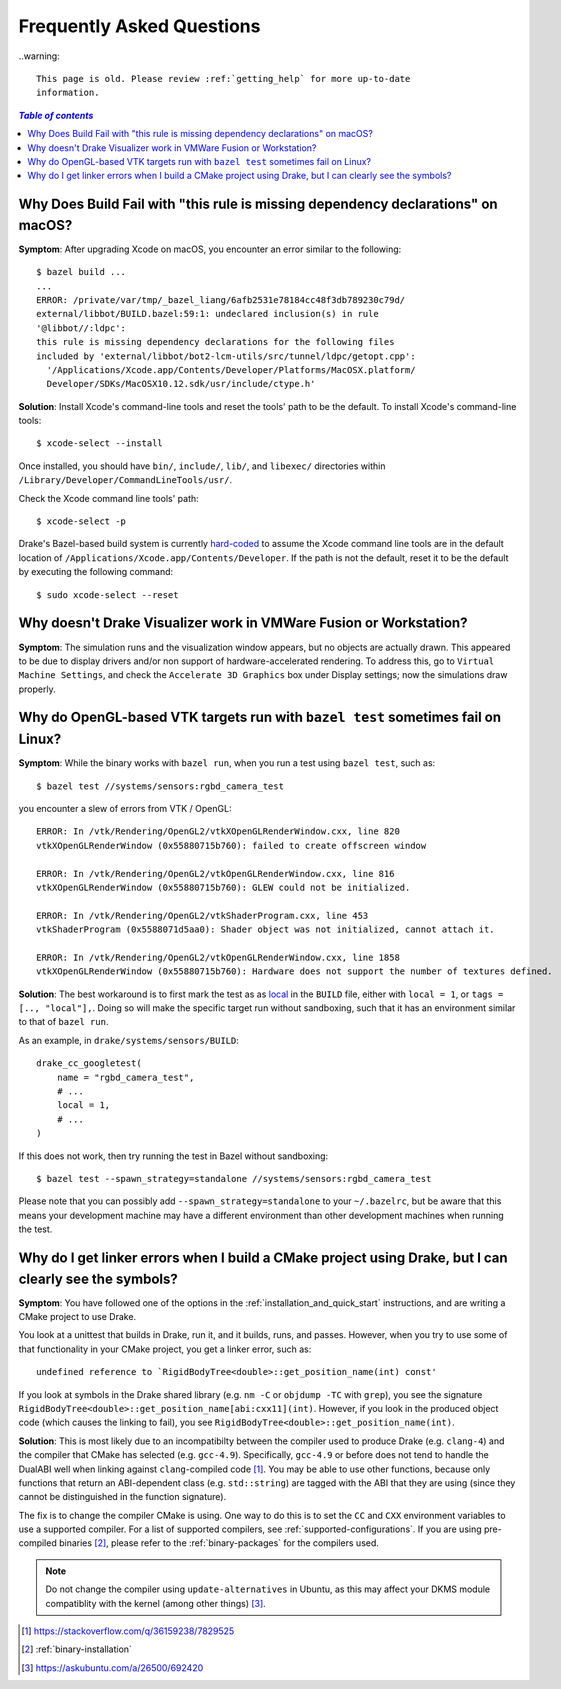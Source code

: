.. _faq:

**************************
Frequently Asked Questions
**************************

..warning::

    This page is old. Please review :ref:`getting_help` for more up-to-date
    information.

.. contents:: `Table of contents`
   :depth: 3
   :local:

.. _faq_osx_build_failure_missing_dependency_declarations:

Why Does Build Fail with "this rule is missing dependency declarations" on macOS?
=================================================================================

**Symptom**: After upgrading Xcode on macOS, you encounter an error similar to the
following::

    $ bazel build ...
    ...
    ERROR: /private/var/tmp/_bazel_liang/6afb2531e78184cc48f3db789230c79d/
    external/libbot/BUILD.bazel:59:1: undeclared inclusion(s) in rule
    '@libbot//:ldpc':
    this rule is missing dependency declarations for the following files
    included by 'external/libbot/bot2-lcm-utils/src/tunnel/ldpc/getopt.cpp':
      '/Applications/Xcode.app/Contents/Developer/Platforms/MacOSX.platform/
      Developer/SDKs/MacOSX10.12.sdk/usr/include/ctype.h'

**Solution**: Install Xcode's command-line tools and reset the tools' path to be
the default. To install Xcode's command-line tools::

    $ xcode-select --install

Once installed, you should have ``bin/``, ``include/``, ``lib/``, and
``libexec/`` directories within ``/Library/Developer/CommandLineTools/usr/``.

Check the Xcode command line tools' path::

    $ xcode-select -p

Drake's Bazel-based build system is currently
`hard-coded <https://github.com/RobotLocomotion/drake/blob/c8b974baee3144acecb063607e90287ca009734c/tools/CROSSTOOL#L362-L366>`_
to assume the Xcode command line tools are in the default location of
``/Applications/Xcode.app/Contents/Developer``. If the path is not the
default, reset it to be the default by executing the following command::

    $ sudo xcode-select --reset

.. _faq_missing_or_stray_characters_in_generate_urdf_test:


.. _faq_vmware:

Why doesn't Drake Visualizer work in VMWare Fusion or Workstation?
==================================================================

**Symptom**: The simulation runs and the visualization window appears, but no
objects are actually drawn. This appeared to be due to display drivers and/or
non support of hardware-accelerated rendering. To address this, go to
``Virtual Machine Settings``, and check the ``Accelerate 3D Graphics`` box under
Display settings; now the simulations draw properly.

.. _faq_opengl_test:

Why do OpenGL-based VTK targets run with ``bazel test`` sometimes fail on Linux?
================================================================================

**Symptom**: While the binary works with ``bazel run``, when you run a test using ``bazel test``, such as::

    $ bazel test //systems/sensors:rgbd_camera_test

you encounter a slew of errors from VTK / OpenGL::

    ERROR: In /vtk/Rendering/OpenGL2/vtkXOpenGLRenderWindow.cxx, line 820
    vtkXOpenGLRenderWindow (0x55880715b760): failed to create offscreen window

    ERROR: In /vtk/Rendering/OpenGL2/vtkOpenGLRenderWindow.cxx, line 816
    vtkXOpenGLRenderWindow (0x55880715b760): GLEW could not be initialized.

    ERROR: In /vtk/Rendering/OpenGL2/vtkShaderProgram.cxx, line 453
    vtkShaderProgram (0x5588071d5aa0): Shader object was not initialized, cannot attach it.

    ERROR: In /vtk/Rendering/OpenGL2/vtkOpenGLRenderWindow.cxx, line 1858
    vtkXOpenGLRenderWindow (0x55880715b760): Hardware does not support the number of textures defined.

**Solution**: The best workaround is to first mark the test as as `local <https://docs.bazel.build/versions/master/be/general.html#genrule.local>`_ in the ``BUILD`` file, either
with ``local = 1``, or ``tags = [.., "local"],``. Doing so will make the specific target run without sandboxing, such that it has an environment similar to that of ``bazel run``.

As an example, in ``drake/systems/sensors/BUILD``::

    drake_cc_googletest(
        name = "rgbd_camera_test",
        # ...
        local = 1,
        # ...
    )

If this does not work, then try running the test in Bazel without sandboxing::

    $ bazel test --spawn_strategy=standalone //systems/sensors:rgbd_camera_test

Please note that you can possibly add ``--spawn_strategy=standalone`` to your ``~/.bazelrc``, but be aware that this means your development machine
may have a different environment than other development machines when running the test.

.. _faq_gcc_4_9:

Why do I get linker errors when I build a CMake project using Drake, but I can clearly see the symbols?
=======================================================================================================

**Symptom**: You have followed one of the options in the :ref:`installation_and_quick_start` instructions, and are writing a CMake project to use Drake.

You look at a unittest that builds in Drake, run it, and it builds, runs, and passes. However, when you try to use some of that functionality in your CMake project, you get a linker error, such as::

    undefined reference to `RigidBodyTree<double>::get_position_name(int) const'

If you look at symbols in the Drake shared library (e.g. ``nm -C`` or ``objdump -TC`` with ``grep``), you see the signature ``RigidBodyTree<double>::get_position_name[abi:cxx11](int)``. However, if you look in the produced object code (which causes the linking to fail), you see ``RigidBodyTree<double>::get_position_name(int)``.

**Solution**: This is most likely due to an incompatibilty between the compiler used to produce Drake (e.g. ``clang-4``) and the compiler that CMake has selected (e.g. ``gcc-4.9``). Specifically, ``gcc-4.9`` or before does not tend to handle the DualABI well when linking against ``clang``-compiled code [#dual_abi]_. You may be able to use other functions, because only functions that return an ABI-dependent class (e.g. ``std::string``) are tagged with the ABI that they are using (since they cannot be distinguished in the function signature).

The fix is to change the compiler CMake is using. One way to do this is to set the ``CC`` and ``CXX`` environment variables to use a supported compiler. For a list of supported compilers, see :ref:`supported-configurations`. If you are using pre-compiled binaries [#binary_install]_, please refer to the :ref:`binary-packages` for the compilers used.

.. note::

    Do not change the compiler using ``update-alternatives`` in Ubuntu, as this may affect your DKMS module compatiblity with the kernel (among other things) [#update_alt]_.

.. [#dual_abi] https://stackoverflow.com/q/36159238/7829525
.. [#binary_install] :ref:`binary-installation`
.. [#update_alt] https://askubuntu.com/a/26500/692420

